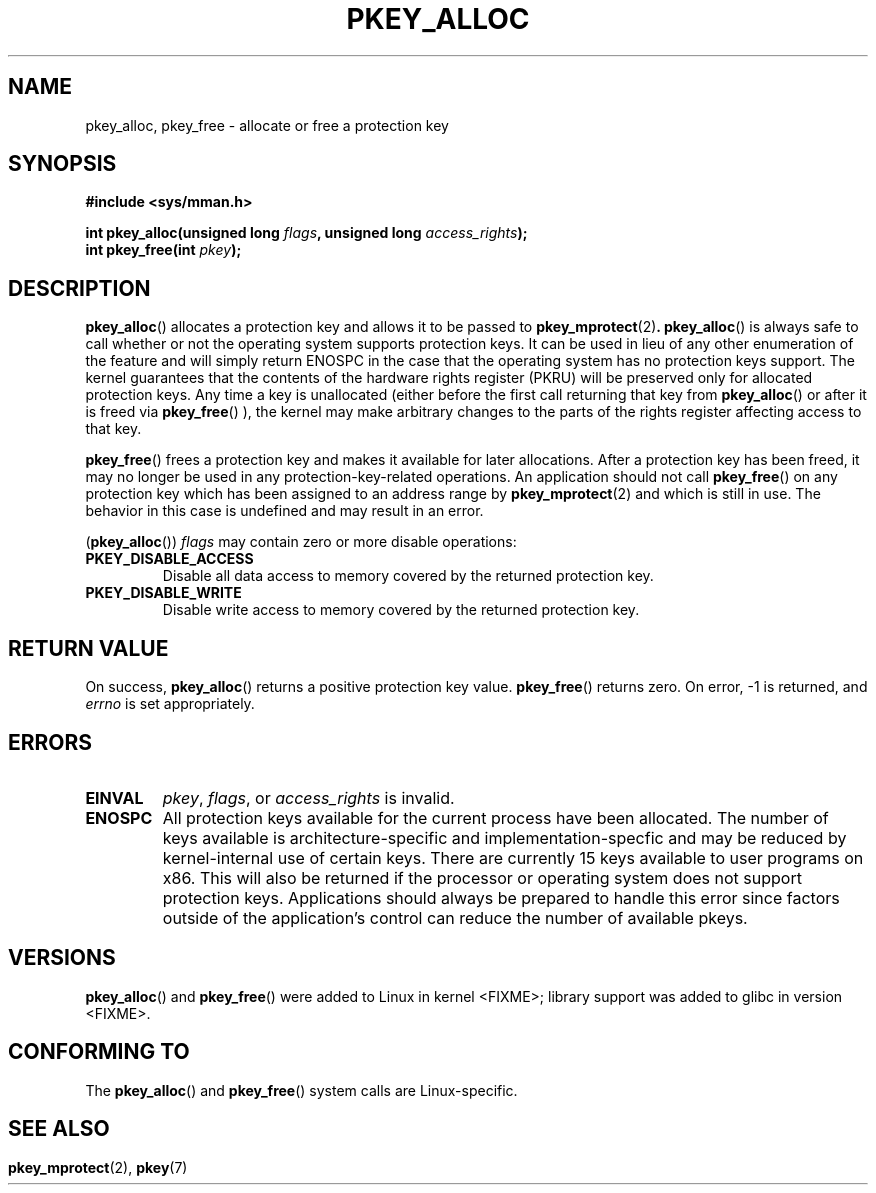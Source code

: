 .\" Copyright (C) 2016 Intel Corporation
.\"
.\" %%%LICENSE_START(VERBATIM)
.\" Permission is granted to make and distribute verbatim copies of this
.\" manual provided the copyright notice and this permission notice are
.\" preserved on all copies.
.\"
.\" Permission is granted to copy and distribute modified versions of this
.\" manual under the conditions for verbatim copying, provided that the
.\" entire resulting derived work is distributed under the terms of a
.\" permission notice identical to this one.
.\"
.\" Since the Linux kernel and libraries are constantly changing, this
.\" manual page may be incorrect or out-of-date.  The author(s) assume no
.\" responsibility for errors or omissions, or for damages resulting from
.\" the use of the information contained herein.  The author(s) may not
.\" have taken the same level of care in the production of this manual,
.\" which is licensed free of charge, as they might when working
.\" professionally.
.\"
.\" Formatted or processed versions of this manual, if unaccompanied by
.\" the source, must acknowledge the copyright and author of this work.
.\" %%%LICENSE_END
.\"
.TH PKEY_ALLOC 2 2016-03-03 "Linux" "Linux Programmer's Manual"
.SH NAME
pkey_alloc, pkey_free \- allocate or free a protection key
.SH SYNOPSIS
.nf
.B #include <sys/mman.h>
.sp
.BI "int pkey_alloc(unsigned long " flags ", unsigned long " access_rights ");"
.BI "int pkey_free(int " pkey ");"
.fi
.SH DESCRIPTION
.BR pkey_alloc ()
allocates a protection key and allows it to be passed to
.BR pkey_mprotect (2) .
.BR pkey_alloc ()
is always safe to call whether or not the operating system
supports protection keys.
It can be used in lieu of any other enumeration of the feature
and will simply return ENOSPC in the case that the operating
system has no protection keys support.
The kernel guarantees that the contents of the hardware rights
register (PKRU) will be preserved only for allocated protection
keys.
Any time a key is unallocated (either before the first call
returning that key from
.BR pkey_alloc ()
or after it is freed via
.BR pkey_free ()
), the kernel may make arbitrary changes to the parts of the
rights register affecting access to that key.
.PP
.BR pkey_free ()
frees a protection key and makes it available for later
allocations.
After a protection key has been freed, it may no longer be used
in any protection-key-related operations.
An application should not call
.BR pkey_free ()
on any protection key which has been assigned to an address
range by
.BR pkey_mprotect (2)
and which is still in use.  The behavior in this case is
undefined and may result in an error.
.PP
.RB ( pkey_alloc ())
.I flags
may contain zero or more disable operations:
.TP
.B PKEY_DISABLE_ACCESS
Disable all data access to memory covered by the returned protection key.
.TP
.B PKEY_DISABLE_WRITE
Disable write access to memory covered by the returned protection key.
.SH RETURN VALUE
On success,
.BR pkey_alloc ()
returns a positive protection key value.
.BR pkey_free ()
returns zero.
On error, \-1 is returned, and
.I errno
is set appropriately.
.SH ERRORS
.TP
.B EINVAL
.IR pkey ,
.IR flags ,
or
.I access_rights
is invalid.
.TP
.B ENOSPC
.(RB pkey_alloc ())
All protection keys available for the current process have
been allocated.
The number of keys available is architecture-specific and
implementation-specfic and may be reduced by kernel-internal use
of certain keys.
There are currently 15 keys available to user programs on x86.
This will also be returned if the processor or operating system
does not support protection keys.
Applications should always be prepared to handle this error since
factors outside of the application's control can reduce the number
of available pkeys.
.SH VERSIONS
.BR pkey_alloc ()
and
.BR pkey_free ()
were added to Linux in kernel <FIXME>;
library support was added to glibc in version <FIXME>.
.SH CONFORMING TO
The
.BR pkey_alloc ()
and
.BR pkey_free ()
system calls are Linux-specific.
.SH
.SH SEE ALSO
.BR pkey_mprotect (2),
.BR pkey (7)
